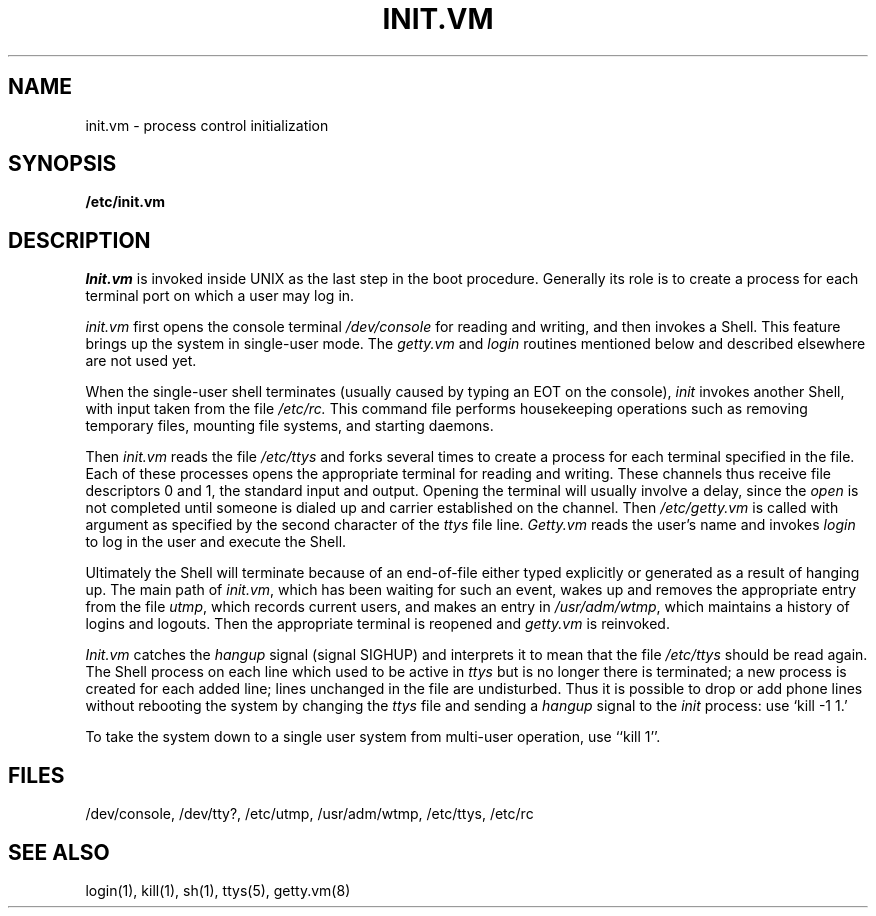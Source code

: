 .TH INIT.VM 8 
.SH NAME
init.vm \- process control initialization
.SH SYNOPSIS
.B /etc/init.vm
.SH DESCRIPTION
.I Init.vm
is invoked inside UNIX as the last step in the boot procedure.
Generally its role is to create a process for each
terminal port on which a user may log in.
.PP
.I init.vm
first opens the console terminal
.I /dev/console
for reading
and writing, and then invokes a Shell.
This feature brings up the system in single-user mode.
The
.I getty.vm
and
.I login
routines mentioned below and described elsewhere are not used yet.
.PP
When the single-user shell terminates
(usually caused by typing an EOT on the console),
.I  init
invokes another Shell, with input taken from the
file
.I /etc/rc.
This command file
performs housekeeping operations
such as removing temporary files,
mounting file systems, and starting
daemons.
.PP
Then
.I init.vm
reads the file
.I /etc/ttys
and
forks several times to create a process
for each terminal specified in the file.
Each of these processes opens the appropriate terminal
for reading and writing.  These channels thus
receive file descriptors 0 and 1, the standard input and
output.
Opening the terminal will usually involve a delay,
since the
.IR open ""
is not completed until someone
is dialed up and carrier established on the channel.
Then
.I /etc/getty.vm
is called with argument as specified by the second character of
the
.I ttys
file line.
.I Getty.vm
reads the user's name and invokes
.I login
to log in the user and execute the Shell.
.PP
Ultimately the Shell will terminate
because of an end-of-file either
typed explicitly or generated as a result of hanging up.
The main path of
.IR init.vm ,
which has been waiting
for such an event,
wakes up and removes the appropriate entry from the
file
.IR utmp ,
which records current users, and
makes an entry in
.IR /usr/adm/wtmp ,
which maintains a history
of logins and logouts.
Then the appropriate terminal is reopened and
.I getty.vm
is
reinvoked.
.PP
.I Init.vm
catches the
.I hangup
signal (signal SIGHUP) and interprets it to mean that
the file
.I /etc/ttys
should be read again.
The Shell process on each line which used to be active
in
.I ttys
but is no longer there is terminated;
a new process is created for each added line;
lines unchanged in the file are undisturbed.
Thus it is possible to drop or add phone lines without
rebooting the system by changing the
.I ttys
file and sending a
.I hangup
signal to the
.I init
process: use `kill \-1 1.'
.PP
To take the system down to a single user system from multi-user
operation, use ``kill 1''.
.SH FILES
/dev/console, /dev/tty?, /etc/utmp, /usr/adm/wtmp, /etc/ttys, /etc/rc
.SH "SEE ALSO"
login(1), kill(1), sh(1), ttys(5), getty.vm(8)
